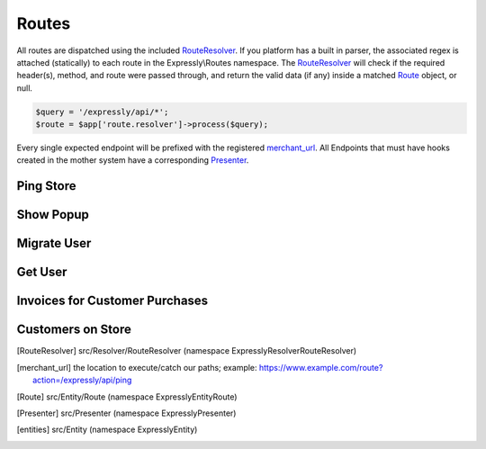 Routes
======

All routes are dispatched using the included RouteResolver_. If you platform has a built in parser, the associated regex is attached (statically) to each route in the Expressly\\Routes namespace.
The RouteResolver_ will check if the required header(s), method, and route were passed through, and return the valid data (if any) inside a matched Route_ object, or null.

.. code-block:: php

    $query = '/expressly/api/*';
    $route = $app['route.resolver']->process($query);

Every single expected endpoint will be prefixed with the registered merchant_url_.
All Endpoints that must have hooks created in the mother system have a corresponding Presenter_.

.. _response-ping:

Ping Store
----------
.. http:get:: /expressly/api/ping

    :Route class:
        Expressly\\Route\\Ping

    Simple response message to note that the plugin has been installed.

    :reqheader Content-Type: application/json
    :resjson expressly: Stuff is happening!
    :resheader Content-Type: application/json

.. _response-popup:

Show Popup
----------
.. http:get:: /expressly/api/(string:uuid)

    :Route class:
        Expressly\\Route\\CampaignPopup

    Start the user migration process. This uri should invoke the :ref:`request-migration-popup` request.
    The Popup can be shown over any page you wish, we recommend appending the html to your homepage.

    :reqheader Authorization: Basic token
    :resheader Content-Type: text/html

.. _response-migrate:

Migrate User
------------
.. http:get:: /expressly/api/(string:uuid)/migrate

    :Route class:
        Expressly\\Route\\CampaignMigration

    End of the user migration process. This uri should invoke the :ref:`request-migration-data` request.
    The method should add all data for the provided user to the store, and if provided, add a product and/or coupon to the users' cart.
    The user should be logged in directly after this migration, and a welcome email (if not part of your stores' initial flow) should be dispatched.

    :reqheader Authorization: Basic token
    :resheader Content-Type: text/html

.. _response-user:

Get User
--------
.. http:get:: /expressly/api/user/(string:email)

    :Route class:
        Expressly\\Route\\UserData

    Returns user, via your application facilities, conforming to our defined entities_.

    .. code-block:: php

        $customer = new Customer();
        /*
         * fill in as many applicable setters as possible
         * $customer
         *      ->setFirstName('John')
         *      ->setLastName('Smith');
         */
        $response = new CustomerMigratePresenter($merchant, $customer, $email, $id);
        // display content however your application prefers
        echo json_encode($response->toArray());

    **Example Response:**

    .. sourcecode:: http

        HTTP/1.1 200 OK
        Content-Type: application/json

        {
            "meta": {
                "locale": "UKR",
                "sender": "https://yourstore.com/",
                "issuerData": []
            },
            "data": {
                "email": "john.smith@gmail.com",
                "customerData": {
                    "firstName": "John",
                    "lastName": "Smith",
                    "gender": "M",
                    "billingAddress": 0,
                    "shippingAddress": 1,
                    "company": "Expressly",
                    "dob": "1987-08-07",
                    "taxNumber": "GB0249894821",
                    "onlinePresence": [
                        {
                            "field": "website",
                            "value": "www.myblog.com"
                        }
                    ],
                    "dateUpdated": "2015-07-10T11:42:00+01:00",
                    "dateLastOrder": "2015-07-10T11:42:00+01:00",
                    "numberOrdered": 5,
                    "emails": [
                        {
                            "email": "john.smith@gmail.com",
                            "alias": "default"
                        },
                        {
                            "email": "john@smithcorp.com",
                            "alias": "work"
                        }
                    ],
                    "phones": [
                        {
                            "type": "M",
                            "number": "020734581250",
                            "countryCode": 44
                        },
                        {
                            "type": "L",
                            "number": "020731443250",
                            "countryCode": 44
                        }
                    ],
                    "addresses": [
                        {
                            "firstName": "John",
                            "lastName": "Smith",
                            "address1": "12 Piccadilly",
                            "address2": "Room 14",
                            "city": "London",
                            "companyName": "WorkHard Ltd",
                            "zip": "W1C 34U",
                            "phone": 1,
                            "alias": "Work address",
                            "stateProvince": "LND",
                            "country": "GBR"
                        },
                        {
                            "firstName": "John C.",
                            "lastName": "Smith",
                            "address1": "23 Sallsberry Ave",
                            "address2": "Flat 3",
                            "city": "London",
                            "companyName": "",
                            "zip": "NW3 4HG",
                            "phone": 0,
                            "alias": "Home address",
                            "stateProvince": "LND",
                            "country": "GBR"
                        }
                    ]
                }
            }
        }

    :reqheader Authorization: Basic token
    :reqheader Content-Type: application/json
    :resheader Content-Type: application/json

.. _response-batch-invoice:

Invoices for Customer Purchases
-------------------------------
.. http:post:: /expressly/api/batch/invoice

    :Route class:
        Expressly\\Route\\BatchInvoice

    Given a list of date ranges, and emails checks to see if the associated campaign users have had any transactions during the specified period.

    .. code-block:: php

        use Expressly\Entity\Invoice;
        use Expressly\Entity\Order;
        use Expressly\Presenter\BatchInvoicePresenter;

        $invoices = array();

        foreach ($json->customers as $customer) {
            $invoice = new Invoice();
            $invoice->setEmail($customer->email);

            foreach ($userOrders as $userOrder) {
                $order = new Order();
                $order
                    ->setId($userOrder->getId())
                    ->setDate(new \DateTime($userOrder->getOrderDate())
                    ->setItemCount($userOrder->getQuantity())
                    ->setTotal($userOrder->getTotalPreTax(), $userOrder->getTax())
                    ->setCoupon($userOrder->getCoupon());

                $invoice->addOrder($order);
            }

            $invoices[] = $invoice;
        }

        $presenter = new BatchInvoicePresenter($invoices);
        // display content however your application prefers
        echo json_encode($presenter->toArray());

    **Example Request:**

    .. sourcecode:: http

        POST /expressly/api/batch/invoice
        Host: prod.expresslyapp.com
        Authorization: Basic token

        {
            "customers": [
                {
                    "email": "john.smith@gmail.com",
                    "from": "2015-07-01T00:00:00+00:00",
                    "to": "2015-08-01T00:00:00+00:00"
                }
            ]
        }

    **Example Response:**

    .. sourcecode:: http

        HTTP/1.1 200 OK
        Content-Type: application/json

        {
            "invoices": [
                {
                    "email": "john.smith@gmail.com",
                    "orderCount": 1,
                    "preTaxTotal": 100.00,
                    "tax": 10.00,
                    "orders": [
                        {
                            "id": "ORDER-5321311",
                            "date": "2015-07-10T11:42:00+01:00",
                            "itemCount": 2,
                            "coupon": "",
                            "currency": "GBP",
                            "preTaxTotal": 100.00,
                            "postTaxTotal": 110.00,
                            "tax": 10.00
                        }
                    ]
                }
            ]
        }

    :reqheader Authorization: Basic token
    :reqheader Content-Type: application/json
    :resheader Content-Type: application/json

.. _response-batch-customer:

Customers on Store
------------------
.. http:post:: /expressly/api/batch/customer

    :Route class:
        Expressly\\Route\\BatchCustomer

    Given a list of emails, checks to see if a user has completed the migration process.

    .. code-block:: php

        use Expressly\Presenter\BatchCustomerPresenter;

        $users = array(
            'existing' => array(),
            'deleted' => array(),
            'pending' => array()
        );

        foreach ($json->emails as $email) {
            // add user to certain sector of array, depending on state
        }

        $presenter = new BatchCustomerPresenter($users);
        // display content however your application prefers
        echo json_encode($presenter->toArray());

    **Example Request:**

    .. sourcecode:: http

        POST /expressly/api/batch/customer
        Host: prod.expresslyapp.com
        Authorization: Basic token

        {
            "emails": [
                "john.smith@gmail.com"
            ]
        }

    **Example Response:**

    .. sourcecode:: http

        HTTP/1.1 200 OK
        Content-Type: application/json

        {
            "existing": [
                "john.smith@gmail.com"
            ],
            "deleted": [],
            "pending": []
        }

    :reqheader Authorization: Basic token
    :reqheader Content-Type: application/json
    :resheader Content-Type: application/json

.. [RouteResolver] src/Resolver/RouteResolver (namespace Expressly\Resolver\RouteResolver)
.. [merchant_url] the location to execute/catch our paths;
    example: https://www.example.com/route?action=/expressly/api/ping
.. [Route] src/Entity/Route (namespace Expressly\Entity\Route)
.. [Presenter] src/Presenter (namespace Expressly\Presenter)
.. [entities] src/Entity (namespace Expressly\Entity)